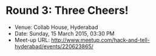 #+STARTUP: indent

* Round 3: Three Cheers!
- Venue: Collab House, Hyderabad
- Date: Sunday, 15 March 2015, 03:30 PM
- Meet-up URL: http://www.meetup.com/hack-and-tell-hyderabad/events/220623865/
